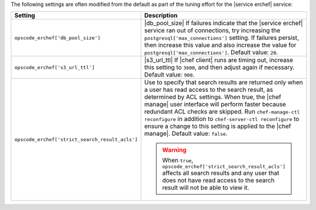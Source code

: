 .. The contents of this file are included in multiple topics.
.. This file should not be changed in a way that hinders its ability to appear in multiple documentation sets.

The following settings are often modified from the default as part of the tuning effort for the |service erchef| service:

.. list-table::
   :widths: 200 300
   :header-rows: 1

   * - Setting
     - Description
   * - ``opscode_erchef['db_pool_size']``
     - |db_pool_size| If failures indicate that the |service erchef| service ran out of connections, try increasing the ``postgresql['max_connections']`` setting. If failures persist, then increase this value and also increase the value for ``postgresql['max_connections']``. Default value: ``20``.
   * - ``opscode_erchef['s3_url_ttl']``
     - |s3_url_ttl| If |chef client| runs are timing out, increase this setting to ``3600``, and then adjust again if necessary. Default value: ``900``.
   * - ``opscode_erchef['strict_search_result_acls']``
     - Use to specify that search results are returned only when a user has read access to the search result, as determined by ACL settings. When true, the |chef manage| user interface will perform faster because redundant ACL checks are skipped. Run ``chef-manage-ctl reconfigure`` in addition to ``chef-server-ctl reconfigure`` to ensure a change to this setting is applied to the |chef manage|. Default value: ``false``.

       .. warning:: When ``true``, ``opscode_erchef['strict_search_result_acls']`` affects all search results and any user that does not have read access to the search result will not be able to view it.
